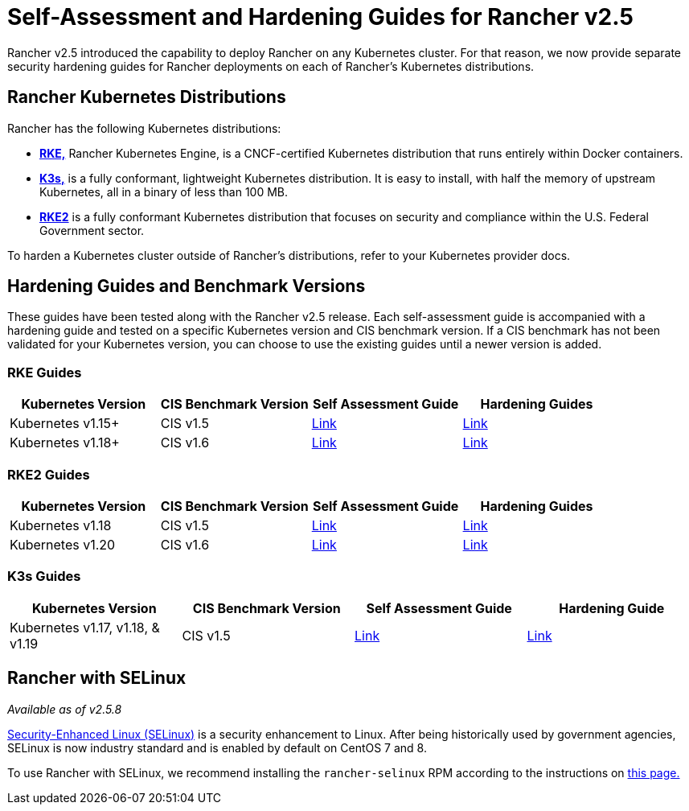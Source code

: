 = Self-Assessment and Hardening Guides for Rancher v2.5

Rancher v2.5 introduced the capability to deploy Rancher on any Kubernetes cluster. For that reason, we now provide separate security hardening guides for Rancher deployments on each of Rancher's Kubernetes distributions.

== Rancher Kubernetes Distributions

Rancher has the following Kubernetes distributions:

* https://rancher.com/docs/rke/latest/en/[*RKE,*] Rancher Kubernetes Engine, is a CNCF-certified Kubernetes distribution that runs entirely within Docker containers.
* https://rancher.com/docs/k3s/latest/en/[*K3s,*] is a fully conformant, lightweight Kubernetes distribution. It is easy to install, with half the memory of upstream Kubernetes, all in a binary of less than 100 MB.
* https://docs.rke2.io/[*RKE2*] is a fully conformant Kubernetes distribution that focuses on security and compliance within the U.S. Federal Government sector.

To harden a Kubernetes cluster outside of Rancher's distributions, refer to your Kubernetes provider docs.

== Hardening Guides and Benchmark Versions

These guides have been tested along with the Rancher v2.5 release. Each self-assessment guide is accompanied with a hardening guide and tested on a specific Kubernetes version and CIS benchmark version. If a CIS benchmark has not been validated for your Kubernetes version, you can choose to use the existing guides until a newer version is added.

=== RKE Guides

|===
| Kubernetes Version | CIS Benchmark Version | Self Assessment Guide | Hardening Guides

| Kubernetes v1.15+
| CIS v1.5
| xref:self-assessment-guide-with-cis-v1.5-benchmark.adoc[Link]
| xref:hardening-guide-with-cis-v1.5-benchmark.adoc[Link]

| Kubernetes v1.18+
| CIS v1.6
| xref:self-assessment-guide-with-cis-v1.6-benchmark.adoc[Link]
| xref:hardening-guide-with-cis-v1.6-benchmark.adoc[Link]
|===

=== RKE2 Guides

|===
| Kubernetes Version | CIS Benchmark Version | Self Assessment Guide | Hardening Guides

| Kubernetes v1.18
| CIS v1.5
| https://github.com/rancher/rke2-docs/blob/f36b47ae8de3d859ae2db8ddf26beeb26c3e80b1/docs/security/cis_self_assessment15.md[Link]
| https://docs.rke2.io/security/hardening_guide[Link]

| Kubernetes v1.20
| CIS v1.6
| https://docs.rke2.io/security/cis_self_assessment16[Link]
| https://docs.rke2.io/security/hardening_guide[Link]
|===

=== K3s Guides

|===
| Kubernetes Version | CIS Benchmark Version | Self Assessment Guide | Hardening Guide

| Kubernetes v1.17, v1.18, & v1.19
| CIS v1.5
| https://rancher.com/docs/k3s/latest/en/security/self_assessment/[Link]
| https://rancher.com/docs/k3s/latest/en/security/hardening_guide/[Link]
|===

== Rancher with SELinux

_Available as of v2.5.8_

https://en.wikipedia.org/wiki/Security-Enhanced_Linux[Security-Enhanced Linux (SELinux)] is a security enhancement to Linux. After being historically used by government agencies, SELinux is now industry standard and is enabled by default on CentOS 7 and 8.

To use Rancher with SELinux, we recommend installing the `rancher-selinux` RPM according to the instructions on link:../selinux-rpm/about-rancher-selinux.adoc#installing-the-rancher-selinux-rpm[this page.]
